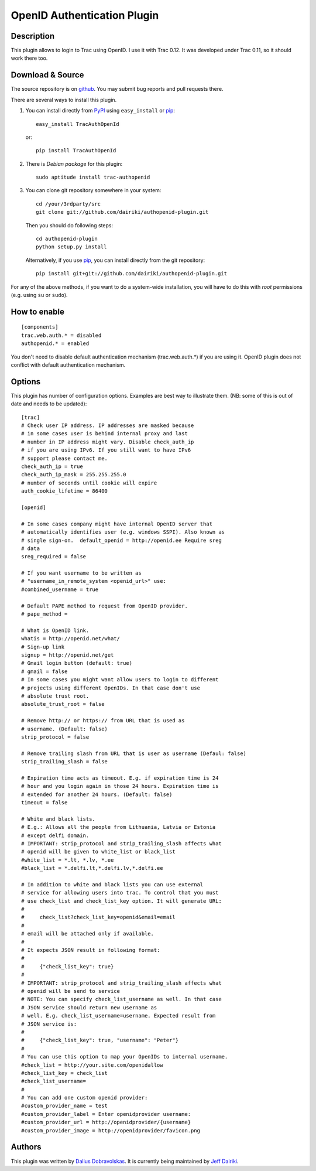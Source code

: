 ============================
OpenID Authentication Plugin
============================

Description
===========

This plugin allows to login to Trac using OpenID.  I use it with Trac 0.12.
It was developed under Trac 0.11, so it should work there too.

Download & Source
=================

The source repository is on github__.
You may submit bug reports and pull requests there.

__ https://github.com/dairiki/authopenid-plugin/

There are several ways to install this plugin.

1. You can install directly from PyPI_ using ``easy_install`` or pip_::

       easy_install TracAuthOpenId

   or::

       pip install TracAuthOpenId

2. There is `Debian package` for this plugin::

       sudo aptitude install trac-authopenid

3. You can clone git repository somewhere in your system::

       cd /your/3rdparty/src
       git clone git://github.com/dairiki/authopenid-plugin.git

   Then you should do following steps::

       cd authopenid-plugin
       python setup.py install

   Alternatively, if you use pip_, you can  install directly from the git
   repository::

       pip install git+git://github.com/dairiki/authopenid-plugin.git

For any of the above methods, if you want to do a system-wide
installation, you will have to do this with *root* permissions
(e.g. using ``su`` or ``sudo``).

.. _PyPI: http://pypi.python.org/pypi/TracAuthOpenId/
.. _Debian package: http://packages.qa.debian.org/t/trac-authopenid.html
.. _pip: http://www.pip-installer.org/

How to enable
=============

::

    [components]
    trac.web.auth.* = disabled
    authopenid.* = enabled


You don't need to disable default authentication mechanism
(trac.web.auth.*) if you are using it. OpenID plugin does not conflict
with default authentication mechanism.

Options
=======

This plugin has number of configuration options. Examples are best way
to illustrate them.
(NB: some of this is out of date and needs to be updated)::

    [trac]
    # Check user IP address. IP addresses are masked because
    # in some cases user is behind internal proxy and last
    # number in IP address might vary. Disable check_auth_ip
    # if you are using IPv6. If you still want to have IPv6
    # support please contact me.
    check_auth_ip = true
    check_auth_ip_mask = 255.255.255.0
    # number of seconds until cookie will expire
    auth_cookie_lifetime = 86400

    [openid]

    # In some cases company might have internal OpenID server that
    # automatically identifies user (e.g. windows SSPI). Also known as
    # single sign-on.  default_openid = http://openid.ee Require sreg
    # data
    sreg_required = false

    # If you want username to be written as
    # "username_in_remote_system <openid_url>" use:
    #combined_username = true

    # Default PAPE method to request from OpenID provider.
    # pape_method =

    # What is OpenID link.
    whatis = http://openid.net/what/
    # Sign-up link
    signup = http://openid.net/get
    # Gmail login button (default: true)
    # gmail = false
    # In some cases you might want allow users to login to different
    # projects using different OpenIDs. In that case don't use
    # absolute trust root.
    absolute_trust_root = false

    # Remove http:// or https:// from URL that is used as
    # username. (Default: false)
    strip_protocol = false

    # Remove trailing slash from URL that is user as username (Defaul: false)
    strip_trailing_slash = false

    # Expiration time acts as timeout. E.g. if expiration time is 24
    # hour and you login again in those 24 hours. Expiration time is
    # extended for another 24 hours. (Default: false)
    timeout = false

    # White and black lists.
    # E.g.: Allows all the people from Lithuania, Latvia or Estonia
    # except delfi domain.
    # IMPORTANT: strip_protocol and strip_trailing_slash affects what
    # openid will be given to white_list or black_list
    #white_list = *.lt, *.lv, *.ee
    #black_list = *.delfi.lt,*.delfi.lv,*.delfi.ee

    # In addition to white and black lists you can use external
    # service for allowing users into trac. To control that you must
    # use check_list and check_list_key option. It will generate URL:
    #
    #     check_list?check_list_key=openid&email=email
    #
    # email will be attached only if available.
    #
    # It expects JSON result in following format:
    #
    #     {"check_list_key": true}
    #
    # IMPORTANT: strip_protocol and strip_trailing_slash affects what
    # openid will be send to service
    # NOTE: You can specify check_list_username as well. In that case
    # JSON service should return new username as
    # well. E.g. check_list_username=username. Expected result from
    # JSON service is:
    #
    #     {"check_list_key": true, "username": "Peter"}
    #
    # You can use this option to map your OpenIDs to internal username.
    #check_list = http://your.site.com/openidallow
    #check_list_key = check_list
    #check_list_username=
    #
    # You can add one custom openid provider:
    #custom_provider_name = test
    #custom_provider_label = Enter openidprovider username:
    #custom_provider_url = http://openidprovider/{username}
    #custom_provider_image = http://openidprovider/favicon.png


Authors
=======

This plugin was written by `Dalius Dobravolskas`_.
It is currently being maintained by `Jeff Dairiki`_.

.. _Jeff Dairiki: mailto:dairiki@dairiki.org
.. _Dalius Dobravolskas: mailto:dalius@sandbox.lt
